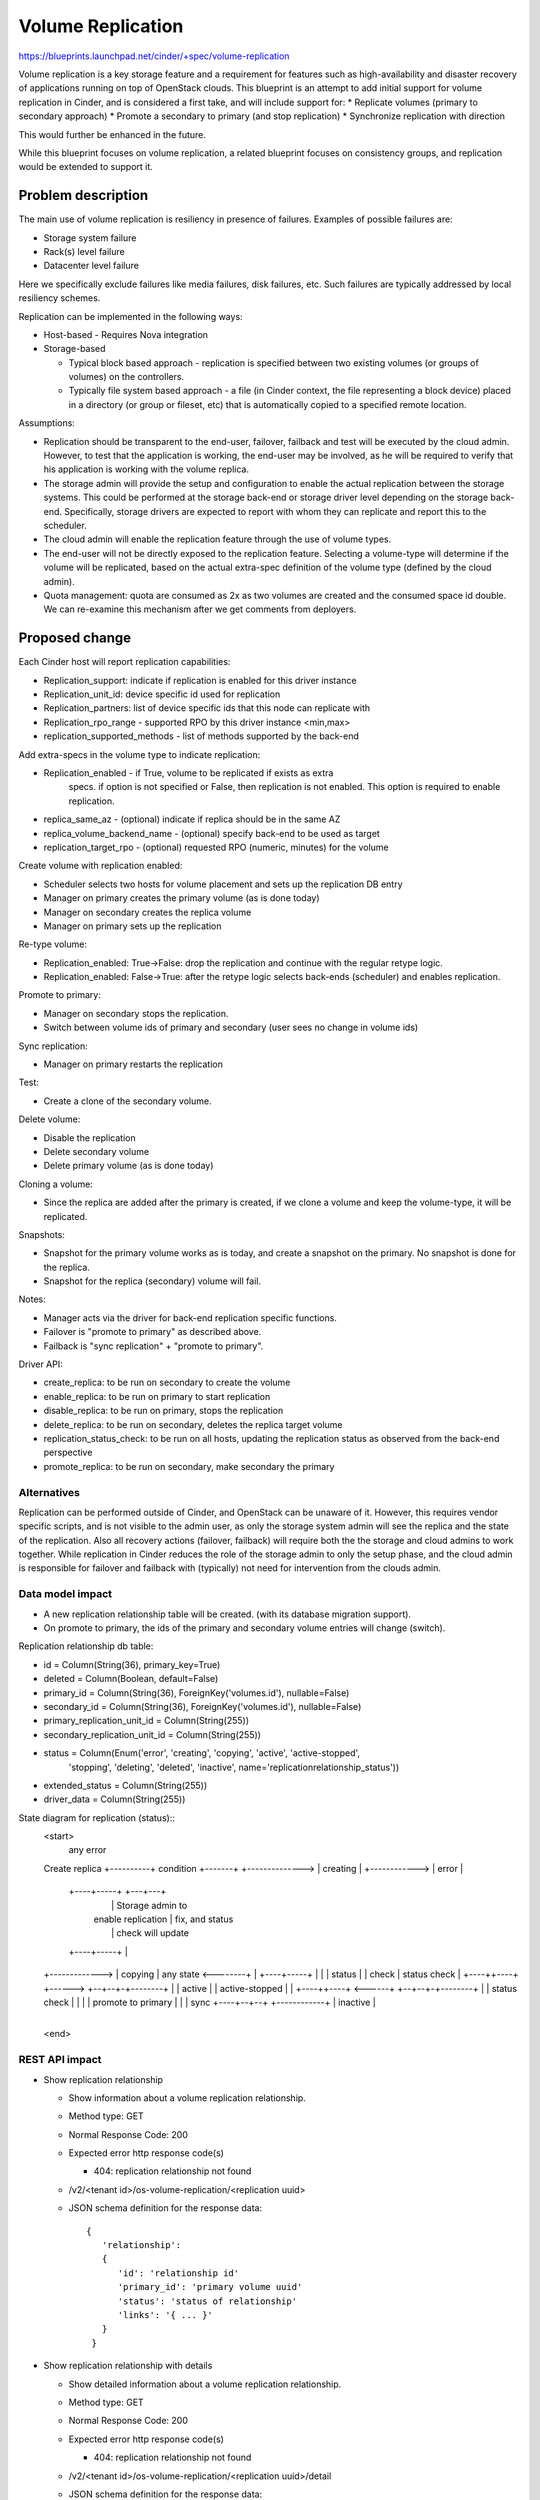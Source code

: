 
..
 This work is licensed under a Creative Commons Attribution 3.0 Unported
 License.

 http://creativecommons.org/licenses/by/3.0/legalcode

==========================================
Volume Replication
==========================================

https://blueprints.launchpad.net/cinder/+spec/volume-replication

Volume replication is a key storage feature and a requirement for
features such as high-availability and disaster recovery of applications
running on top of OpenStack clouds.
This blueprint is an attempt to add initial support for volume replication
in Cinder, and is considered a first take, and will include support for:
* Replicate volumes (primary to secondary approach)
* Promote a secondary to primary (and stop replication)
* Synchronize replication with direction

This would further be enhanced in the future.

While this blueprint focuses on volume replication, a related blueprint
focuses on consistency groups, and replication would be extended to
support it.

Problem description
===================

The main use of volume replication is resiliency in presence of failures.
Examples of possible failures are:

* Storage system failure
* Rack(s) level failure
* Datacenter level failure

Here we specifically exclude failures like media failures, disk failures, etc.
Such failures are typically addressed by local resiliency schemes.

Replication can be implemented in the following ways:

* Host-based - Requires Nova integration

* Storage-based

  - Typical block based approach - replication is specified between two
    existing volumes (or groups of volumes) on the controllers.
  - Typically file system based approach - a file
    (in Cinder context, the file representing a block device) placed in a
    directory (or group or fileset, etc) that is automatically copied to a
    specified remote location.

Assumptions:

* Replication should be transparent to the end-user, failover, failback
  and test will be executed by the cloud admin.
  However, to test that the application is working, the end-user may be
  involved, as he will be required to verify that his application is
  working with the volume replica.

* The storage admin will provide the setup and configuration to enable the
  actual replication between the storage systems. This could be performed
  at the storage back-end or storage driver level depending on the storage
  back-end. Specifically, storage drivers are expected to report with whom
  they can replicate and report this to the scheduler.

* The cloud admin will enable the replication feature through the use of
  volume types.

* The end-user will not be directly exposed to the replication feature.
  Selecting a volume-type will determine if the volume will be replicated,
  based on the actual extra-spec definition of the volume type (defined by
  the cloud admin).

* Quota management: quota are consumed as 2x as two volumes are
  created and the consumed space id double.
  We can re-examine this mechanism after we get comments from deployers.

Proposed change
===============

Each Cinder host will report replication capabilities:

* Replication_support: indicate if replication is enabled for this driver
  instance
* Replication_unit_id: device specific id used for replication
* Replication_partners: list of device specific ids that this node can
  replicate with
* Replication_rpo_range - supported RPO by this driver instance <min,max>
* replication_supported_methods - list of methods supported by the back-end

Add extra-specs in the volume type to indicate replication:

* Replication_enabled - if True, volume to be replicated if exists as extra
   specs. if option is not specified or False, then replication is not
   enabled. This option is required to enable replication.
* replica_same_az  - (optional) indicate if replica should be in the same AZ
* replica_volume_backend_name - (optional) specify back-end to be used as
  target
* replication_target_rpo - (optional) requested RPO (numeric, minutes) for
  the volume

Create volume with replication enabled:

* Scheduler selects two hosts for volume placement and sets up the replication
  DB entry
* Manager on primary creates the primary volume (as is done today)
* Manager on secondary creates the replica volume
* Manager on primary sets up the replication

Re-type volume:

* Replication_enabled: True->False:
  drop the replication and continue with the regular retype logic.
* Replication_enabled: False->True:
  after the retype logic selects back-ends (scheduler) and enables
  replication.

Promote to primary:

* Manager on secondary stops the replication.
* Switch between volume ids of primary and secondary
  (user sees no change in volume ids)

Sync replication:

* Manager on primary restarts the replication

Test:

* Create a clone of the secondary volume.

Delete volume:

* Disable the replication
* Delete secondary volume
* Delete primary volume (as is done today)

Cloning a volume:

* Since the replica are added after the primary is created, if we
  clone a volume and keep the volume-type, it will be replicated.

Snapshots:

* Snapshot for the primary volume works as is today, and create
  a snapshot on the primary. No snapshot is done for the replica.
* Snapshot for the replica (secondary) volume will fail.

Notes:

* Manager acts via the driver for back-end replication specific functions.
* Failover is "promote to primary" as described above.
* Failback is "sync replication" + "promote to primary".

Driver API:

* create_replica: to be run on secondary to create the volume
* enable_replica: to be run on primary to start replication
* disable_replica: to be run on primary, stops the replication
* delete_replica: to be run on secondary, deletes the replica target volume
* replication_status_check: to be run on all hosts, updating the replication
  status as observed from the back-end perspective
* promote_replica: to be run on secondary, make secondary the primary

Alternatives
------------

Replication can be performed outside of Cinder, and OpenStack can be
unaware of it. However, this requires vendor specific scripts, and
is not visible to the admin user, as only the storage system admin
will see the replica and the state of the replication.
Also all recovery actions (failover, failback) will require both the
the storage and cloud admins to work together.
While replication in Cinder reduces the role of the storage admin to
only the setup phase, and the cloud admin is responsible for failover
and failback with (typically) not need for intervention from the clouds
admin.

Data model impact
-----------------

* A new replication relationship table will be created.
  (with its database migration support).

* On promote to primary, the ids of the primary and secondary volume entries
  will change (switch).

Replication relationship db table:

* id = Column(String(36), primary_key=True)
* deleted = Column(Boolean, default=False)
* primary_id = Column(String(36), ForeignKey('volumes.id'), nullable=False)
* secondary_id = Column(String(36), ForeignKey('volumes.id'), nullable=False)
* primary_replication_unit_id = Column(String(255))
* secondary_replication_unit_id = Column(String(255))
* status = Column(Enum('error', 'creating', 'copying', 'active', 'active-stopped',
                       'stopping', 'deleting', 'deleted', 'inactive',
                       name='replicationrelationship_status'))
* extended_status = Column(String(255))
* driver_data = Column(String(255))

State diagram for replication (status)::
 <start>
                                          any error
 Create replica   +----------+             condition   +-------+
 +--------------> | creating |          +------------> | error |
                  +----+-----+                         +---+---+
                       |                                   | Storage admin to
                       | enable replication                | fix, and status
                       |                                   | check will update
                  +----+-----+                             |
 +-------------> | copying  |           any state <--------+
 |               +----+-----+
 |                    |
 |             status |
 |             check  |       status check
 |               +----++----+ +------> +--+--+-+--------+
 |               | active   |          | active-stopped |
 |               +----++----+ <------+ +--+--+-+--------+
 |                    |       status check
 |                    |
 |                    | promote to primary
 |                    |
 |    sync       +----+--+--+
 +------------+  | inactive |
                 +-------+--+
 <end>

REST API impact
---------------

* Show replication relationship

  * Show information about a volume replication relationship.
  * Method type: GET
  * Normal Response Code: 200
  * Expected error http response code(s)

    * 404: replication relationship not found

  * /v2/<tenant id>/os-volume-replication/<replication uuid>
  * JSON schema definition for the response data::

     {
        'relationship':
        {
           'id': 'relationship id'
           'primary_id': 'primary volume uuid'
           'status': 'status of relationship'
           'links': '{ ... }'
        }
      }

* Show replication relationship with details

  * Show detailed information about a volume replication relationship.
  * Method type: GET
  * Normal Response Code: 200
  * Expected error http response code(s)

    * 404: replication relationship not found

  * /v2/<tenant id>/os-volume-replication/<replication uuid>/detail
  * JSON schema definition for the response data::

     {
        'relationship':
        {
           'id': 'relationship id'
           'primary_id': 'primary volume uuid'
           'secondary_id': 'secondary volume uuid'
           'status': 'status of relationship'
           'extended_status': 'extended status'
           'links': { ... }
        }
     }

* List replication relationship with details

  * List detailed information about a volume replication relationship.
  * Method type: GET
  * Normal Response Code: 200
  * Expected error http response code(s)

    * TBD

  * /v2/<tenant id>/os-volume-replication/detail
  * Parameters:

    *status*
       filter by replication relationship status
    *primary_id*
       Filter by primary volume id
    *secondary_id*
       Filter by secondary volume id

  * JSON schema definition for the response data::

     {
        'relationship':
        {
           'id': 'relationship id'
           'primary_id': 'primary volume uuid'
           'secondary_id': 'secondary volume uuid'
           'status': 'status of relationship'
           'extended_status': 'extended status'
           'links': { ... }
        }
     }

* Promote volume to be the primary volume

  * Switch between the uuids of the primary and secondary volumes, and
    make the secondary volume the primary volume.
  * Method type: PUT
  * Normal Response Code: 202
  * Expected error http response code(s)

    * 404: replication relationship not found

  * /v2/<tenant id>/os-volume-replication/<replication uuid>
  * JSON schema definition for the body data::

     {
        'relationship':
        {
           'promote': None
        }
     }

* Sync between the primary and secondary volume.

  * Resync the replication between the primary and secondary volume.
    Typically follows a promote operation on the replication.
  * Method type: PUT
  * Normal Response Code: 202
  * Expected error http response code(s)

    * 404: replication relationship not found

  * /v2/<tenant id>/os-volume-replication/<replication uuid>
  * JSON schema definition for the body data::

     {
        'relationship':
        {
           'sync': None
        }
     }

* Test replication by make a copy of the secondary volume available

  * Test the volume replication. Create a clone of the secondary volume
    and make it accessible, so the promote process can be tested.
  * Method type: POST
  * Normal Response Code: 202
  * Expected error http response code(s)

    * 404: replication relationship not found

  * /v2/<tenant id>/os-volume-replication/<replication uuid>/test
  * JSON schema definition for the response data::

     {
        'relationship':
        {
           'volume_id': 'volume id of the cloned secondary'
        }
     }

Security impact
---------------

* Does this change touch sensitive data such as tokens, keys, or user data?
  *No*.

* Does this change alter the API in a way that may impact security, such as
  a new way to access sensitive information or a new way to login?
  *No*.

* Does this change involve cryptography or hashing?
  *No*.

* Does this change require the use of sudo or any elevated privileges?
  *No*.

* Does this change involve using or parsing user-provided data? This could
  be directly at the API level or indirectly such as changes to a cache layer.
  *No*.

* Can this change enable a resource exhaustion attack, such as allowing a
  single API interaction to consume significant server resources? Some
  examples of this include launching subprocesses for each connection, or
  entity expansion attacks in XML.
  *Yes*, enabling replication consume cloud and storage resources.

Notifications impact
--------------------

Will add notification for enabling replication, promoting, syncing and
dropping replication.

Other end user impact
---------------------

* End-user to use volume types to enable/disable replication.

* Cloud admin to use the *promote*, *sync* and *test* commands
  in the python-cinderclient to execute failover, failback and test.

Performance Impact
------------------

* Scheduler now needs to choose two hosts instead of one based on
  additional input from the driver and volume type.

* The periodic task will query the driver and back-end for status
  of all replicated volumes - running on the primary and secondary.

* Extra db calls identifying if replication exists are added to retype,
  snapshot operations, etc will add a small latency to these functions.

Other deployer impact
---------------------

* Added options for volume types (see above)

* Add new driver capabilities, needs to be supported by the volume drivers,
  which may imply changes to the driver configuration options.

* This change will require explicit enablement (to be used by users)
  from the cloud administrator.

Developer impact
----------------

* Change to the driver API is noted above. Basically new functions are
  needed to support using replication.

* The API will expand to include consistency groups following merging
  consistency group support to Cinder.


Implementation
==============

Assignee(s)
-----------

Primary assignee:
  ronenkat

Other contributors:
  None

Work Items
----------

* Cinder public (admin) APIs for replication
* DB schema for replication
* Cinder scheduler support for replication
* Cinder driver API additions for replication
* Cinder manager update for replication
* Testing

Note: Code is based on https://review.openstack.org/#/c/64026/ which was
submitted in the Icehouse development cycle.

Dependencies
============

* Related blueprints: Consistency groups
  https://blueprints.launchpad.net/cinder/+spec/consistency-groups

* LVM to support replication using DRBD, in a separate contribution.

Testing
=======

* Testing in gate is not supported due to the following considerations:

  * LVM has no replication support, to be addressed using DRBD in a separate
    contribution.
  * requires setting up at least two nodes using DRBD

* Should be discussed/addressed as support for LVM is added.

* 3rd party driver CI will be expected to test replication.

Documentation Impact
====================

* Public (admin) API changes.
* Details how replication is used by leveraging volume types.
* Driver docs explaining how replication is setup for each driver.

References
==========

* Volume replication design session
  https://etherpad.openstack.org/p/juno-cinder-volume-replication

